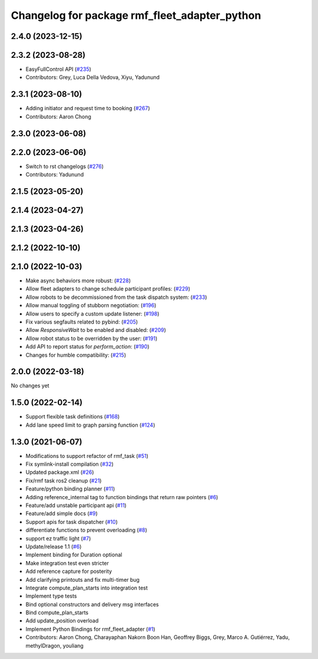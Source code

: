 ^^^^^^^^^^^^^^^^^^^^^^^^^^^^^^^^^^^^^^^^^^^^^^
Changelog for package rmf_fleet_adapter_python
^^^^^^^^^^^^^^^^^^^^^^^^^^^^^^^^^^^^^^^^^^^^^^

2.4.0 (2023-12-15)
------------------

2.3.2 (2023-08-28)
------------------
* EasyFullControl API (`#235 <https://github.com/open-rmf/rmf_ros2/pull/235>`_)
* Contributors: Grey, Luca Della Vedova, Xiyu, Yadunund

2.3.1 (2023-08-10)
------------------
* Adding initiator and request time to booking (`#267 <https://github.com/open-rmf/rmf_ros2/pull/267>`_)
* Contributors: Aaron Chong

2.3.0 (2023-06-08)
------------------

2.2.0 (2023-06-06)
------------------
* Switch to rst changelogs (`#276 <https://github.com/open-rmf/rmf_ros2/pull/276>`_)
* Contributors: Yadunund

2.1.5 (2023-05-20)
------------------

2.1.4 (2023-04-27)
------------------

2.1.3 (2023-04-26)
------------------

2.1.2 (2022-10-10)
------------------

2.1.0 (2022-10-03)
------------------
* Make async behaviors more robust: (`#228 <https://github.com/open-rmf/rmf_ros2/pull/228>`_)
* Allow fleet adapters to change schedule participant profiles: (`#229 <https://github.com/open-rmf/rmf_ros2/pull/229>`_)
* Allow robots to be decommissioned from the task dispatch system: (`#233 <https://github.com/open-rmf/rmf_ros2/pull/233>`_)
* Allow manual toggling of stubborn negotiation: (`#196 <https://github.com/open-rmf/rmf_ros2/pull/196>`_)
* Allow users to specify a custom update listener: (`#198 <https://github.com/open-rmf/rmf_ros2/pull/198>`_)
* Fix various segfaults related to pybind: (`#205 <https://github.com/open-rmf/rmf_ros2/pull/205>`_)
* Allow `ResponsiveWait` to be enabled and disabled: (`#209 <https://github.com/open-rmf/rmf_ros2/pull/209>`_)
* Allow robot status to be overridden by the user: (`#191 <https://github.com/open-rmf/rmf_ros2/pull/191>`_)
* Add API to report status for `perform_action`: (`#190 <https://github.com/open-rmf/rmf_ros2/pull/190>`_)
* Changes for humble compatibility: (`#215 <https://github.com/open-rmf/rmf_ros2/pull/215>`_)

2.0.0 (2022-03-18)
------------------
No changes yet

1.5.0 (2022-02-14)
------------------
* Support flexible task definitions (`#168 <https://github.com/open-rmf/rmf_ros2/pull/168>`_)
* Add lane speed limit to graph parsing function (`#124 <https://github.com/open-rmf/rmf_ros2/pull/124>`_)

1.3.0 (2021-06-07)
------------------
* Modifications to support refactor of rmf_task (`#51 <https://github.com/open-rmf/rmf_ros2/pull/51>`_)
* Fix symlink-install compilation (`#32 <https://github.com/open-rmf/rmf_ros2/pull/32>`_)
* Updated package.xml (`#26 <https://github.com/open-rmf/rmf_ros2/pull/26>`_)
* Fix/rmf task ros2 cleanup (`#21 <https://github.com/open-rmf/rmf_ros2/pull/21>`_)
* Feature/python binding planner (`#11 <https://github.com/open-rmf/rmf_ros2/pull/11>`_)
* Adding reference_internal tag to function bindings that return raw pointers (`#6 <https://github.com/open-rmf/rmf_ros2/pull/6>`_)
* Feature/add unstable participant api (`#11 <https://github.com/open-rmf/rmf_ros2/pull/11>`_)
* Feature/add simple docs (`#9 <https://github.com/open-rmf/rmf_ros2/pull/9>`_)
* Support apis for task dispatcher (`#10 <https://github.com/open-rmf/rmf_ros2/pull/10>`_)
* differentiate functions to prevent overloading (`#8 <https://github.com/open-rmf/rmf_ros2/pull/8>`_)
* support ez traffic light (`#7 <https://github.com/open-rmf/rmf_ros2/pull/7>`_)
* Update/release 1.1 (`#6 <https://github.com/open-rmf/rmf_ros2/pull/6>`_)
* Implement binding for Duration optional
* Make integration test even stricter
* Add reference capture for posterity
* Add clarifying printouts and fix multi-timer bug
* Integrate compute_plan_starts into integration test
* Implement type tests
* Bind optional constructors and delivery msg interfaces
* Bind compute_plan_starts
* Add update_position overload
* Implement Python Bindings for rmf_fleet_adapter (`#1 <https://github.com/open-rmf/rmf_ros2/pull/1>`_)
* Contributors: Aaron Chong, Charayaphan Nakorn Boon Han, Geoffrey Biggs, Grey, Marco A. Gutiérrez, Yadu, methylDragon, youliang
